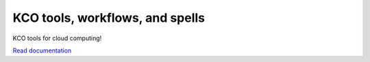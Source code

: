 ====================================
KCO tools, workflows, and spells
====================================

KCO tools for cloud computing!

`Read documentation <http://kco-cloud.readthedocs.io>`__
